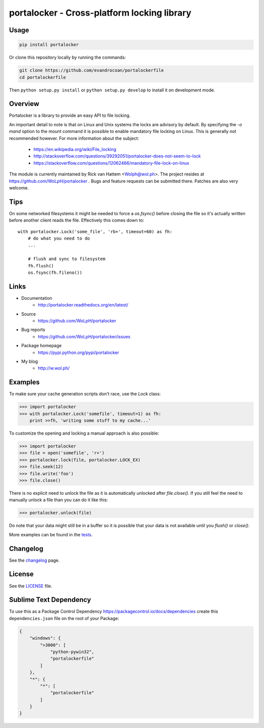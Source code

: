 ############################################
portalocker - Cross-platform locking library
############################################

.. image:: https://travis-ci.org/WoLpH/portalocker.svg?branch=master
    :alt: Linux Test Status
    :target: https://travis-ci.org/WoLpH/portalocker

.. image:: https://ci.appveyor.com/api/projects/status/mgqry98hgpy4prhh?svg=true
    :alt: Windows Tests Status
    :target: https://ci.appveyor.com/project/WoLpH/portalocker

.. image:: https://coveralls.io/repos/WoLpH/portalocker/badge.svg?branch=master
    :alt: Coverage Status
    :target: https://coveralls.io/r/WoLpH/portalocker?branch=master

Usage
--------

.. code:: javascript

    pip install portalocker


Or clone this repository locally by running the commands:

.. code:: javascript

    git clone https://github.com/evandrocoan/portalockerfile
    cd portalockerfile

Then ``python setup.py install`` or ``python setup.py develop`` to install it on development mode.


Overview
--------

Portalocker is a library to provide an easy API to file locking.

An important detail to note is that on Linux and Unix systems the locks are
advisory by default. By specifying the `-o mand` option to the mount command it
is possible to enable mandatory file locking on Linux. This is generally not
recommended however. For more information about the subject:

 - https://en.wikipedia.org/wiki/File_locking
 - http://stackoverflow.com/questions/39292051/portalocker-does-not-seem-to-lock
 - https://stackoverflow.com/questions/12062466/mandatory-file-lock-on-linux

The module is currently maintained by Rick van Hattem <Wolph@wol.ph>.
The project resides at https://github.com/WoLpH/portalocker . Bugs and feature
requests can be submitted there. Patches are also very welcome.

Tips
----

On some networked filesystems it might be needed to force a `os.fsync()` before closing the file so it's actually written before another client reads the file. Effectively this comes down to:

::
    
   with portalocker.Lock('some_file', 'rb+', timeout=60) as fh:
       # do what you need to do
       ...
       
       # flush and sync to filesystem
       fh.flush()
       os.fsync(fh.fileno())

Links
-----

* Documentation
    - http://portalocker.readthedocs.org/en/latest/
* Source
    - https://github.com/WoLpH/portalocker
* Bug reports
    - https://github.com/WoLpH/portalocker/issues
* Package homepage
    - https://pypi.python.org/pypi/portalocker
* My blog
    - http://w.wol.ph/

Examples
--------

To make sure your cache generation scripts don't race, use the `Lock` class:

>>> import portalocker
>>> with portalocker.Lock('somefile', timeout=1) as fh:
    print >>fh, 'writing some stuff to my cache...'

To customize the opening and locking a manual approach is also possible:

>>> import portalocker
>>> file = open('somefile', 'r+')
>>> portalocker.lock(file, portalocker.LOCK_EX)
>>> file.seek(12)
>>> file.write('foo')
>>> file.close()

There is no explicit need to unlock the file as it is automatically unlocked
after `file.close()`. If you still feel the need to manually unlock a file
than you can do it like this:

>>> portalocker.unlock(file)

Do note that your data might still be in a buffer so it is possible that your
data is not available until you `flush()` or `close()`.

More examples can be found in the
`tests <http://portalocker.readthedocs.io/en/latest/_modules/tests/tests.html>`_.

Changelog
---------

See the `changelog <http://portalocker.readthedocs.io/en/latest/changelog.html>`_ page.

License
-------

See the `LICENSE <https://github.com/WoLpH/portalocker/blob/develop/LICENSE>`_ file.


Sublime Text Dependency
-------

To use this as a Package Control Dependency https://packagecontrol.io/docs/dependencies create
this ``dependencies.json`` file on the root of your Package:

.. code:: javascript

    {
        "windows": {
            ">3000": [
                "python-pywin32",
                "portalockerfile"
            ]
        },
        "*": {
            "*": [
                "portalockerfile"
            ]
        }
    }

